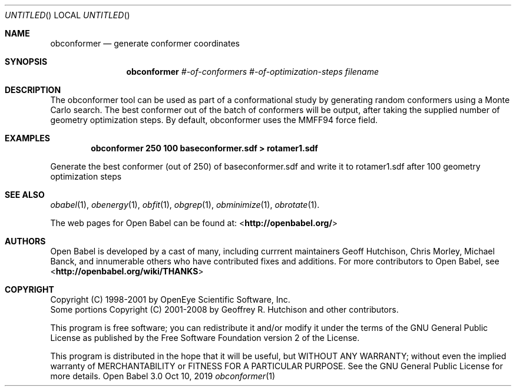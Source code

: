 .Dd Oct 10, 2019
.Os "Open Babel" 3.0
.Dt obconformer 1 URM
.Sh NAME
.Nm obconformer
.Nd "generate conformer coordinates"
.Sh SYNOPSIS
.Nm
.Ar #-of-conformers
.Ar #-of-optimization-steps
.Ar filename
.Sh DESCRIPTION
The obconformer tool can be used as part of a conformational study
by generating random conformers using a Monte Carlo search. The best
conformer out of the batch of conformers will be output, after
taking the supplied number of geometry optimization steps. By default,
obconformer uses the MMFF94 force field.
.Sh EXAMPLES
.Dl "obconformer 250 100 baseconformer.sdf > rotamer1.sdf"
.Pp
Generate the best conformer (out of 250) of baseconformer.sdf and write
it to rotamer1.sdf after 100 geometry optimization steps
.Sh SEE ALSO
.Xr obabel 1 ,
.Xr obenergy 1 ,
.Xr obfit 1 ,
.Xr obgrep 1 ,
.Xr obminimize 1 ,
.Xr obrotate 1 .
.Pp
The web pages for Open Babel can be found at:
\%<\fBhttp://openbabel.org/\fR>
.Sh AUTHORS
.An -nosplit
Open Babel is developed by a cast of many, including currrent maintainers
.An Geoff Hutchison ,
.An Chris Morley ,
.An Michael Banck ,
and innumerable others who have contributed fixes and additions.
For more contributors to Open Babel, see
\%<\fBhttp://openbabel.org/wiki/THANKS\fR>
.Sh COPYRIGHT
Copyright (C) 1998-2001 by OpenEye Scientific Software, Inc.
.br
Some portions Copyright (C) 2001-2008 by Geoffrey R. Hutchison and
other contributors.
.Pp
This program is free software; you can redistribute it and/or modify
it under the terms of the GNU General Public License as published by
the Free Software Foundation version 2 of the License.
.Pp
This program is distributed in the hope that it will be useful, but
WITHOUT ANY WARRANTY; without even the implied warranty of
MERCHANTABILITY or FITNESS FOR A PARTICULAR PURPOSE. See the GNU
General Public License for more details.
